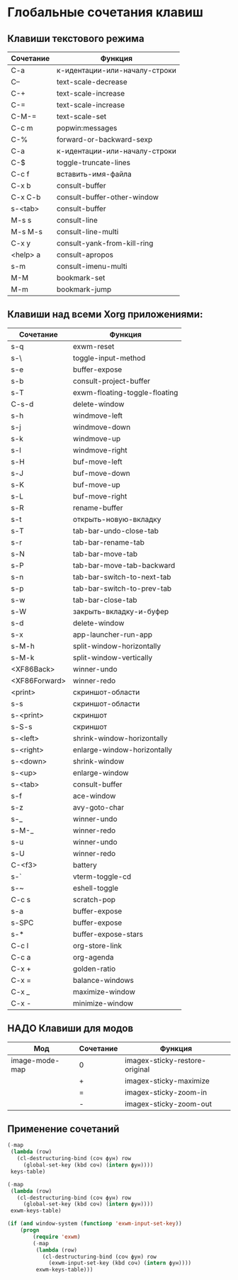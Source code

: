 * Глобальные сочетания клавиш

** Клавиши текстового режима

#+NAME: key-bindings-table
| Сочетание | Функция                     |
|----------+-----------------------------|
| C-a       | к-идентации-или-началу-строки |
| C--       | text-scale-decrease             |
| C-+      | text-scale-increase             |
| C-=      | text-scale-increase             |
| C-M-=    | text-scale-set                  |
| C-c m     | popwin:messages              |
| C-%      | forward-or-backward-sexp       |
| C-a       | к-идентации-или-началу-строки |
| C-$       | toggle-truncate-lines            |
| C-c f      | вставить-имя-файла           |
| C-x b     | consult-buffer                 |
| C-x C-b    | consult-buffer-other-window      |
| s-<tab>   | consult-buffer                 |
| M-s s     | consult-line                   |
| M-s M-s   | consult-line-multi               |
| C-x y     | consult-yank-from-kill-ring       |
| <help> a  | consult-apropos                |
| s-m      | consult-imenu-multi             |
| M-M     | bookmark-set                 |
| M-m      | bookmark-jump                |


** Клавиши над всеми Xorg приложениями:

#+NAME: exwm-key-bindings-table
| Сочетание      | Функция                 |
|---------------+-------------------------|
| s-q            | exwm-reset               |
| s-\             | toggle-input-method        |
| s-e            | buffer-expose             |
| s-b            | consult-project-buffer       |
| s-T            | exwm-floating-toggle-floating |
| C-s-d          | delete-window             |
| s-h            | windmove-left             |
| s-j             | windmove-down           |
| s-k            | windmove-up              |
| s-l             | windmove-right            |
| s-H            | buf-move-left              |
| s-J             | buf-move-down            |
| s-K            | buf-move-up              |
| s-L            | buf-move-right            |
| s-R            | rename-buffer             |
| s-t            | открыть-новую-вкладку    |
| s-T            | tab-bar-undo-close-tab      |
| s-r            | tab-bar-rename-tab        |
| s-N            | tab-bar-move-tab          |
| s-P            | tab-bar-move-tab-backward  |
| s-n            | tab-bar-switch-to-next-tab   |
| s-p            | tab-bar-switch-to-prev-tab   |
| s-w            | tab-bar-close-tab           |
| s-W           | закрыть-вкладку-и-буфер  |
| s-d           | delete-window |
| s-x            | app-launcher-run-app       |
| s-M-h          | split-window-horizontally     |
| s-M-k          | split-window-vertically       |
| <XF86Back>    | winner-undo              |
| <XF86Forward> | winner-redo               |
| <print>        | скриншот-области         |
| s-s            | скриншот-области         |
| s-<print>       | скриншот                |
| s-S-s           | скриншот                |
| s-<left>        | shrink-window-horizontally   |
| s-<right>       | enlarge-window-horizontally  |
| s-<down>      | shrink-window             |
| s-<up>        | enlarge-window            |
| s-<tab>        | consult-buffer             |
| s-f            | ace-window               |
| s-z            | avy-goto-char             |
| s-_            | winner-undo              |
| s-M-_          | winner-redo               |
| s-u            | winner-undo              |
| s-U            | winner-redo               |
| C-<f3>         | battery                   |
| s-`            | vterm-toggle-cd            |
| s-~            | eshell-toggle              |
| C-c s           | scratch-pop               |
| s-a            | buffer-expose             |
| s-SPC          | buffer-expose             |
| s-*            | buffer-expose-stars         |
| C-c l           | org-store-link              |
| C-c a          | org-agenda               |
| C-x +          | golden-ratio               |
| C-x =          | balance-windows           |
| C-x _           | maximize-window          |
| C-x -           | minimize-window           |

** НАДО Клавиши для модов

#+NAME: modes-key-bindings-table
| Мод            | Сочетание | Функция                 |
|----------------+----------+-------------------------|
| image-mode-map | 0        | imagex-sticky-restore-original |
|                | +        | imagex-sticky-maximize     |
|                | =        | imagex-sticky-zoom-in      |
|                | -         | imagex-sticky-zoom-out     |



** Применение сочетаний

#+BEGIN_SRC emacs-lisp :var keys-table=key-bindings-table exwm-keys-table=exwm-key-bindings-table
(-map
 (lambda (row)
   (cl-destructuring-bind (соч фун) row
     (global-set-key (kbd соч) (intern фун))))
 keys-table)

(-map
 (lambda (row)
   (cl-destructuring-bind (соч фун) row
     (global-set-key (kbd соч) (intern фун))))
 exwm-keys-table)

(if (and window-system (functionp 'exwm-input-set-key))
    (progn
	    (require 'exwm)
	    (-map
	     (lambda (row)
	       (cl-destructuring-bind (соч фун) row
	         (exwm-input-set-key (kbd соч) (intern фун))))
	     exwm-keys-table)))

#+END_SRC

#+RESULTS:








